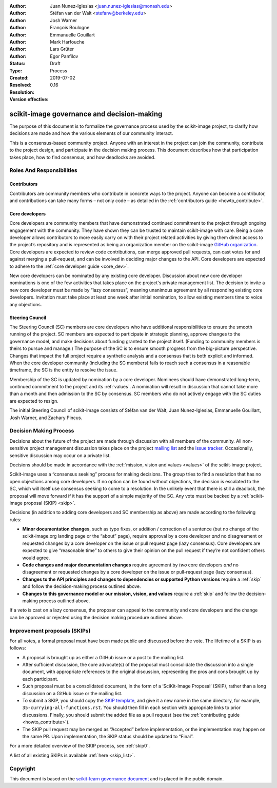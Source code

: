 .. _governance:

:Author: Juan Nunez-Iglesias <juan.nunez-iglesias@monash.edu>
:Author: Stéfan van der Walt <stefanv@berkeley.edu>
:Author: Josh Warner
:Author: François Boulogne
:Author: Emmanuelle Gouillart
:Author: Mark Harfouche
:Author: Lars Grüter
:Author: Egor Panfilov
:Status: Draft
:Type: Process
:Created: 2019-07-02
:Resolved:
:Resolution:
:Version effective: 0.16

===========================================
scikit-image governance and decision-making
===========================================

The purpose of this document is to formalize the governance process used by the
scikit-image project, to clarify how decisions are made and how the various
elements of our community interact.

This is a consensus-based community project. Anyone with an interest in the
project can join the community, contribute to the project design, and
participate in the decision making process. This document describes how that
participation takes place, how to find consensus, and how deadlocks are
avoided.

Roles And Responsibilities
==========================

Contributors
------------
Contributors are community members who contribute in concrete ways to the
project. Anyone can become a contributor, and contributions can take many forms
– not only code – as detailed in the
:ref:`contributors guide <howto_contribute>`.

Core developers
---------------
Core developers are community members that have demonstrated continued
commitment to the project through ongoing engagement with the community. They
have shown they can be trusted to maintain scikit-image with care. Being a core
developer allows contributors to more easily carry on with their project
related activities by giving them direct access to the project’s repository and
is represented as being an organization member on the scikit-image
`GitHub organization <https://github.com/orgs/scikit-image/people>`_.
Core developers are expected to review code contributions, can merge approved
pull requests, can cast votes for and against merging a pull-request, and can
be involved in deciding major changes to the API. Core developers are expected
to adhere to the :ref:`core developer guide <core_dev>`.

New core developers can be nominated by any existing core developer.
Discussion about new core developer nominations is one of the few activities
that takes place on the project's private management list. The decision to
invite a new core developer must be made by “lazy consensus”, meaning unanimous
agreement by all responding existing core developers. Invitation must take
place at least one week after initial nomination, to allow existing members
time to voice any objections.

Steering Council
----------------
The Steering Council (SC) members are core developers who have additional
responsibilities to ensure the smooth running of the project. SC members are
expected to participate in strategic planning, approve changes to the
governance model, and make decisions about funding granted to the project
itself. (Funding to community members is theirs to pursue and
manage.) The purpose of the SC is to ensure smooth progress from the
big-picture perspective. Changes that impact the full project require a
synthetic analysis and a consensus that is both explicit and informed. When the
core developer community (including the SC members) fails to reach such a
consensus in a reasonable timeframe, the SC is the entity to resolve the issue.

Membership of the SC is updated by nomination by a core developer. Nominees
should have demonstrated long-term, continued commitment to the project and its
:ref:`values`. A nomination will result in discussion that cannot take more
than a month and then admission to the SC by consensus. SC members who do not
actively engage with the SC duties are expected to resign.

The initial Steering Council of scikit-image consists of Stéfan van der
Walt, Juan Nunez-Iglesias, Emmanuelle Gouillart, Josh Warner, and
Zachary Pincus.

Decision Making Process
=======================
Decisions about the future of the project are made through discussion with all
members of the community. All non-sensitive project management discussion takes
place on the project `mailing list <mailto:scikit-image@python.org>`_
and the `issue tracker <https://github.com/scikit-image/scikit-image/issues>`_.
Occasionally, sensitive discussion may occur on a private list.

Decisions should be made in accordance with the :ref:`mission, vision and
values <values>` of the scikit-image project.

Scikit-image uses a “consensus seeking” process for making decisions. The group
tries to find a resolution that has no open objections among core developers.
If no option can be found without objections, the decision is escalated to the
SC, which will itself use consensus seeking to come to a resolution. In the
unlikely event that there is still a deadlock, the proposal will move forward
if it has the support of a simple majority of the SC. Any vote must be
backed by a :ref:`scikit-image proposal (SKIP) <skip>`.

Decisions (in addition to adding core developers and SC membership as above)
are made according to the following rules:

- **Minor documentation changes**, such as typo fixes, or addition / correction of a
  sentence (but no change of the scikit-image.org landing page or the “about”
  page), require approval by a core developer *and* no disagreement or requested
  changes by a core developer on the issue or pull request page (lazy
  consensus). Core developers are expected to give “reasonable time” to others
  to give their opinion on the pull request if they’re not confident others
  would agree.

- **Code changes and major documentation changes** require agreement by *two*
  core developers *and* no disagreement or requested changes by a core developer
  on the issue or pull-request page (lazy consensus).

- **Changes to the API principles and changes to dependencies or supported
  Python versions** require a :ref:`skip` and follow the decision-making
  process outlined above.

- **Changes to this governance model or our mission, vision, and values**
  require a :ref:`skip` and follow the decision-making process outlined above.

If a veto is cast on a lazy consensus, the proposer can appeal to the
community and core developers and the change can be approved or rejected using
the decision making procedure outlined above.

.. _skip:

Improvement proposals (SKIPs)
=============================
For all votes, a formal proposal must have been made public and discussed before the
vote. The lifetime of a SKIP is as follows:

- A proposal is brought up as either a GitHub issue or a post to the mailing
  list.
- After sufficient discussion, the core advocate(s) of the proposal must consolidate
  the discussion into a single document, with appropriate references to the
  original discussion, representing the pros and cons brought up by each
  participant.
- Such proposal must be a consolidated document, in the form of a
  ‘SciKit-Image Proposal’ (SKIP), rather than a long discussion on a GitHub issue or
  the mailing list.
- To submit a SKIP, you should copy the `SKIP template
  <https://github.com/scikit-image/scikit-image/tree/master/doc/source/skips/template.rst>`_,
  and give it a new name in the same directory, for example,
  ``35-currying-all-functions.rst``. You should then fill in each section with
  appropriate links to prior discussions. Finally, you should submit the added
  file as a pull request (see the :ref:`contributing guide <howto_contribute>`).
- The SKIP pull request may be merged as “Accepted” before implementation, or
  the implementation may happen on the same PR. Upon implementation, the SKIP
  status should be updated to “Final”.

For a more detailed overview of the SKIP process, see :ref:`skip0`.

A list of all existing SKIPs is available :ref:`here <skip_list>`.

Copyright
=========

This document is based on the `scikit-learn governance document
<https://scikit-learn.org/stable/governance.html>`_ and is placed in the public
domain.
